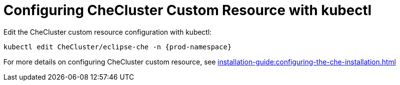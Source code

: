 

[id="configuring-the-che-operator-checluster-resource-with-kubectl_{context}"]

= Configuring CheCluster Custom Resource with kubectl
Edit the CheCluster custom resource configuration with kubectl:

[subs="+attributes"]
----
kubectl edit CheCluster/eclipse-che -n {prod-namespace}
----

For more details on configuring CheCluster custom resource, see xref:installation-guide:configuring-the-che-installation.adoc[]

